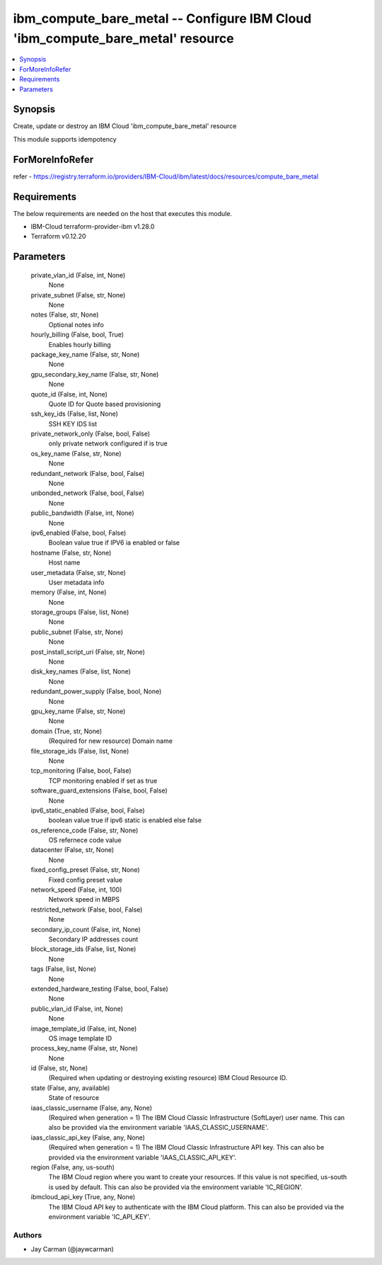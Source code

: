 
ibm_compute_bare_metal -- Configure IBM Cloud 'ibm_compute_bare_metal' resource
===============================================================================

.. contents::
   :local:
   :depth: 1


Synopsis
--------

Create, update or destroy an IBM Cloud 'ibm_compute_bare_metal' resource

This module supports idempotency


ForMoreInfoRefer
----------------
refer - https://registry.terraform.io/providers/IBM-Cloud/ibm/latest/docs/resources/compute_bare_metal

Requirements
------------
The below requirements are needed on the host that executes this module.

- IBM-Cloud terraform-provider-ibm v1.28.0
- Terraform v0.12.20



Parameters
----------

  private_vlan_id (False, int, None)
    None


  private_subnet (False, str, None)
    None


  notes (False, str, None)
    Optional notes info


  hourly_billing (False, bool, True)
    Enables hourly billing


  package_key_name (False, str, None)
    None


  gpu_secondary_key_name (False, str, None)
    None


  quote_id (False, int, None)
    Quote ID for Quote based provisioning


  ssh_key_ids (False, list, None)
    SSH KEY IDS list


  private_network_only (False, bool, False)
    only private network configured if is true


  os_key_name (False, str, None)
    None


  redundant_network (False, bool, False)
    None


  unbonded_network (False, bool, False)
    None


  public_bandwidth (False, int, None)
    None


  ipv6_enabled (False, bool, False)
    Boolean value true if IPV6 ia enabled or false


  hostname (False, str, None)
    Host name


  user_metadata (False, str, None)
    User metadata info


  memory (False, int, None)
    None


  storage_groups (False, list, None)
    None


  public_subnet (False, str, None)
    None


  post_install_script_uri (False, str, None)
    None


  disk_key_names (False, list, None)
    None


  redundant_power_supply (False, bool, None)
    None


  gpu_key_name (False, str, None)
    None


  domain (True, str, None)
    (Required for new resource) Domain name


  file_storage_ids (False, list, None)
    None


  tcp_monitoring (False, bool, False)
    TCP monitoring enabled if set as true


  software_guard_extensions (False, bool, False)
    None


  ipv6_static_enabled (False, bool, False)
    boolean value true if ipv6 static is enabled else false


  os_reference_code (False, str, None)
    OS refernece code value


  datacenter (False, str, None)
    None


  fixed_config_preset (False, str, None)
    Fixed config preset value


  network_speed (False, int, 100)
    Network speed in MBPS


  restricted_network (False, bool, False)
    None


  secondary_ip_count (False, int, None)
    Secondary IP addresses count


  block_storage_ids (False, list, None)
    None


  tags (False, list, None)
    None


  extended_hardware_testing (False, bool, False)
    None


  public_vlan_id (False, int, None)
    None


  image_template_id (False, int, None)
    OS image template ID


  process_key_name (False, str, None)
    None


  id (False, str, None)
    (Required when updating or destroying existing resource) IBM Cloud Resource ID.


  state (False, any, available)
    State of resource


  iaas_classic_username (False, any, None)
    (Required when generation = 1) The IBM Cloud Classic Infrastructure (SoftLayer) user name. This can also be provided via the environment variable 'IAAS_CLASSIC_USERNAME'.


  iaas_classic_api_key (False, any, None)
    (Required when generation = 1) The IBM Cloud Classic Infrastructure API key. This can also be provided via the environment variable 'IAAS_CLASSIC_API_KEY'.


  region (False, any, us-south)
    The IBM Cloud region where you want to create your resources. If this value is not specified, us-south is used by default. This can also be provided via the environment variable 'IC_REGION'.


  ibmcloud_api_key (True, any, None)
    The IBM Cloud API key to authenticate with the IBM Cloud platform. This can also be provided via the environment variable 'IC_API_KEY'.













Authors
~~~~~~~

- Jay Carman (@jaywcarman)

